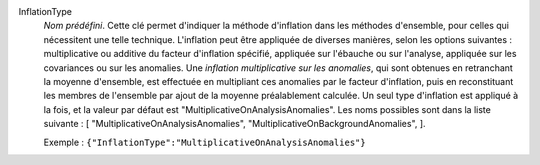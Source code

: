 .. index:: single: InflationType

InflationType
  *Nom prédéfini*. Cette clé permet d'indiquer la méthode d'inflation dans les
  méthodes d'ensemble, pour celles qui nécessitent une telle technique.
  L'inflation peut être appliquée de diverses manières, selon les options
  suivantes : multiplicative ou additive du facteur d'inflation spécifié,
  appliquée sur l'ébauche ou sur l'analyse, appliquée sur les covariances ou
  sur les anomalies. Une *inflation multiplicative sur les anomalies*, qui sont
  obtenues en retranchant la moyenne d'ensemble, est effectuée en multipliant
  ces anomalies par le facteur d'inflation, puis en reconstituant les membres
  de l'ensemble par ajout de la moyenne préalablement calculée. Un seul type
  d'inflation est appliqué à la fois, et la valeur par défaut est
  "MultiplicativeOnAnalysisAnomalies". Les noms possibles sont dans la liste
  suivante : [
  "MultiplicativeOnAnalysisAnomalies",
  "MultiplicativeOnBackgroundAnomalies",
  ].

  Exemple :
  ``{"InflationType":"MultiplicativeOnAnalysisAnomalies"}``
